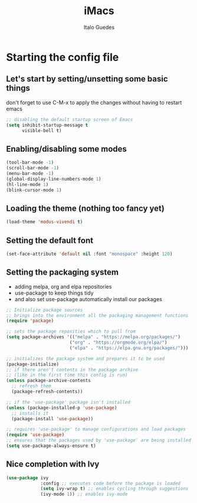 #+title: iMacs
#+author: Italo Guedes

* Starting the config file
:properties:
:header-args: :tangle init.el :comments org
:end:
** Let's start by setting/unsetting some basic things
don't forget to use C-M-x to apply the changes without having to restart emacs

#+begin_src emacs-lisp
    ;; disabling the default startup screen of Emacs
    (setq inhibit-startup-message t
          visible-bell t)
#+end_src

** Enabling/disabling some modes
#+begin_src emacs-lisp
  (tool-bar-mode -1)
  (scroll-bar-mode -1)
  (menu-bar-mode -1)
  (global-display-line-numbers-mode 1)
  (hl-line-mode 1)
  (blink-cursor-mode 1)
#+end_src

** Loading the theme (nothing too fancy yet)
#+begin_src emacs-lisp
  (load-theme 'modus-vivendi t)
#+end_src

** Setting the default font
#+begin_src emacs-lisp
  (set-face-attribute 'default nil :font "monospace" :height 120)
#+end_src

** Setting the packaging system
- adding melpa, org and elpa repositories
- use-package to keep things tidy
- and also set use-package automatically install our packages

#+begin_src emacs-lisp
  ;; Initialize package sources
  ;; brings into the environment all the packaging management functions
  (require 'package)

  ;; sets the package reposities which to pull from
  (setq package-archives '(("melpa" . "https://melpa.org/packages/")
                          ("org" . "https://orgmode.org/elpa/")
                          ("elpa" . "https://elpa.gnu.org/packages/")))

  ;; initializes the package system and prepares it to be used
  (package-initialize)
  ;; if there aren't contents in the package archive
  ;; (like in the first time this config is run)
  (unless package-archive-contents
    ;; refresh them
    (package-refresh-contents))

  ;; if the 'use-package' package isn't installed
  (unless (package-installed-p 'use-package)
    ;; installs it
    (package-install 'use-package))

  ;; requires 'use-package' to manage configurations and load packages
  (require 'use-package)
  ;; ensures that the packages used by 'use-package' are being installed
  (setq use-package-always-ensure t)
#+end_src

** Nice completion with Ivy
#+begin_src emacs-lisp
  (use-package ivy
               :config ;; executes code before the package is loaded
               (setq ivy-wrap t) ;; enables cycling through suggestions
               (ivy-mode 1)) ;; enables ivy-mode
#+end_src
